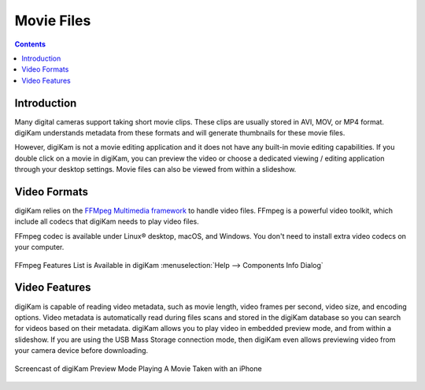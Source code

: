 .. meta::
   :description: Movie File Formats Supported by digiKam
   :keywords: digiKam, documentation, user manual, photo management, open source, free, learn, easy, movies, formats

.. metadata-placeholder

   :authors: - digiKam Team

   :license: see Credits and License page for details (https://docs.digikam.org/en/credits_license.html)

.. _movie_formats:

Movie Files
===========

.. contents::

Introduction
------------

Many digital cameras support taking short movie clips. These clips are usually stored in AVI, MOV, or MP4 format. digiKam understands metadata from these formats and will generate thumbnails for these movie files.

However, digiKam is not a movie editing application and it does not have any built-in movie editing capabilities. If you double click on a movie in digiKam, you can preview the video or choose a dedicated viewing / editing application through your desktop settings. Movie files can also be viewed from within a slideshow.

Video Formats
-------------

digiKam relies on the `FFMpeg Multimedia framework <https://ffmpeg.org/>`_ to handle video files. FFmpeg is a powerful video toolkit, which include all codecs that digiKam needs to play video files.

FFmpeg codec is available under Linux® desktop, macOS, and Windows. You don't need to install extra video codecs on your computer.

.. figure:: images/ffmpeg_features_list.webp
    :alt:
    :align: center

    FFmpeg Features List is Available in digiKam :menuselection:`Help --> Components Info Dialog`

Video Features
--------------

digiKam is capable of reading video metadata, such as movie length, video frames per second, video size, and encoding options. Video metadata is automatically read during files scans and stored in the digiKam database so you can search for videos based on their metadata. digiKam allows you to play video in embedded preview mode, and from within a slideshow. If you are using the USB Mass Storage connection mode, then digiKam even allows previewing video from your camera device before downloading.

.. figure:: videos/preview_video_player.webp
    :alt:
    :align: center

    Screencast of digiKam Preview Mode Playing A Movie Taken with an iPhone
